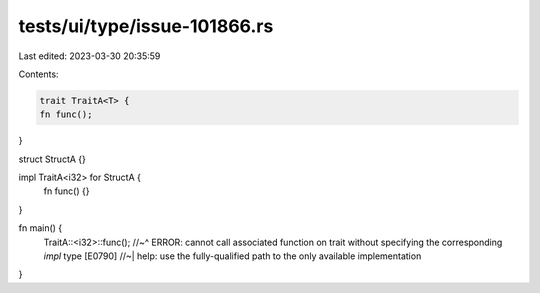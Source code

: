tests/ui/type/issue-101866.rs
=============================

Last edited: 2023-03-30 20:35:59

Contents:

.. code-block:: rs

    trait TraitA<T> {
    fn func();
}

struct StructA {}

impl TraitA<i32> for StructA {
    fn func() {}
}

fn main() {
    TraitA::<i32>::func();
    //~^ ERROR: cannot call associated function on trait without specifying the corresponding `impl` type [E0790]
    //~| help: use the fully-qualified path to the only available implementation
}


